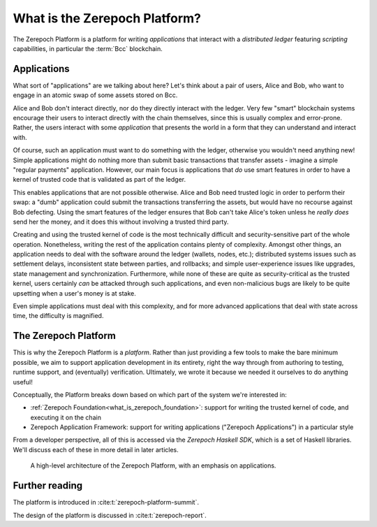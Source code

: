 .. _what_is_the_zerepoch_platform:

What is the Zerepoch Platform?
============================

The Zerepoch Platform is a platform for writing *applications* that interact with a *distributed ledger* featuring *scripting* capabilities, in particular the :term:`Bcc` blockchain.

Applications
------------

What sort of "applications" are we talking about here?
Let's think about a pair of users, Alice and Bob, who want to engage in an atomic swap of some assets stored on Bcc.

.. uml::
   :caption: Alice and Bob doing an atomic swap

   actor Alice
   actor Bob
   participant Application
   database Bcc

   Alice -> Application: I want to do an escrowed swap with Bob,\n 50 Bcc for my Special Token
   Application -> Ledger: I want to lock up Alice's Special Token so that\n it can only be unlocked if Bob completes the swap
   Ledger -> Application: Ok, that change has settled
   Application -> Bob: Hey, Alice wants to do a swap with you
   Bob -> Application: I want to take up Alice's swap
   Application -> Bcc: I want to spend that locked output with Alice's\n Special Token while sending 50 of Bob's Bcc to Alice
   Ledger -> Ledger: Does this transaction satisfy the \nconditions that were asked for? Yes it does!
   Ledger -> Application: Ok, that change has settled
   Application -> Alice: The swap is completed!
   Application -> Bob: The swap is completed!

Alice and Bob don't interact directly, nor do they directly interact with the ledger.
Very few "smart" blockchain systems encourage their users to interact directly with the chain themselves, since this is usually complex and error-prone.
Rather, the users interact with some *application* that presents the world in a form that they can understand and interact with.

Of course, such an application must want to do something with the ledger, otherwise you wouldn't need anything new!
Simple applications might do nothing more than submit basic transactions that transfer assets - imagine a simple "regular payments" application.
However, our main focus is applications that *do* use smart features in order to have a kernel of trusted code that is validated as part of the ledger.

This enables applications that are not possible otherwise.
Alice and Bob need trusted logic in order to perform their swap: a "dumb" application could submit the transactions transferring the assets, but would have no recourse against Bob defecting.
Using the smart features of the ledger ensures that Bob can't take Alice's token unless he *really does* send her the money, and it does this without involving a trusted third party.

Creating and using the trusted kernel of code is the most technically difficult and security-sensitive part of the whole operation.
Nonetheless, writing the rest of the application contains plenty of complexity.
Amongst other things, an application needs to deal with the software around the ledger (wallets, nodes, etc.); distributed systems issues such as settlement delays, inconsistent state between parties, and rollbacks; and simple user-experience issues like upgrades, state management and synchronization.
Furthermore, while none of these are quite as security-critical as the trusted kernel, users certainly *can* be attacked through such applications, and even non-malicious bugs are likely to be quite upsetting when a user's money is at stake.

Even simple applications must deal with this complexity, and for more advanced applications that deal with state across time, the difficulty is magnified.

The Zerepoch Platform
-------------------

This is why the Zerepoch Platform is a *platform*.
Rather than just providing a few tools to make the bare minimum possible, we aim to support application development in its entirety, right the way through from authoring to testing, runtime support, and (eventually) verification.
Ultimately, we wrote it because we needed it ourselves to do anything useful!

Conceptually, the Platform breaks down based on which part of the system we're interested in:

- :ref:`Zerepoch Foundation<what_is_zerepoch_foundation>`: support for writing the trusted kernel of code, and executing it on the chain
- Zerepoch Application Framework: support for writing applications ("Zerepoch Applications") in a particular style

From a developer perspective, all of this is accessed via the *Zerepoch Haskell SDK*, which is a set of Haskell libraries.
We'll discuss each of these in more detail in later articles.

.. figure:: ./platform-architecture.png

    A high-level architecture of the Zerepoch Platform, with an emphasis on applications.

Further reading
---------------

The platform is introduced in :cite:t:`zerepoch-platform-summit`.

The design of the platform is discussed in :cite:t:`zerepoch-report`.
